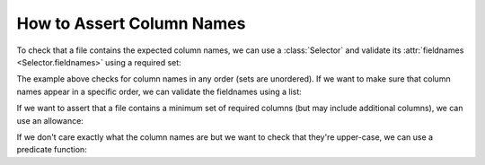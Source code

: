 
.. module:: datatest

.. meta::
    :description: How to Assert Column Names.
    :keywords: datatest, column names, columns, fieldnames


##########################
How to Assert Column Names
##########################


To check that a file contains the expected column names, we can use a
:class:`Selector` and validate its :attr:`fieldnames <Selector.fieldnames>`
using a required set:

.. tabs::

    .. group-tab:: Pytest

        .. code-block:: python
            :emphasize-lines: 13-15

            import pytest
            from datatest import validate


            @pytest.fixture(scope='module')
            @working_directory(__file__)
            def mydata():
                return Selector('mydata.csv')


            def test_columns(mydata):

                required_columns = {'A', 'B', 'C'}

                validate(mydata.fieldnames, required_columns)


    .. group-tab:: Unittest

        .. code-block:: python
            :emphasize-lines: 15-17

            import pytest
            from datatest import validate


            def setUpModule():
                global mydata
                with working_directory(__file__):
                    mydata = Selector('mydata.csv')


            class TestMyData(DataTestCase):

                def test_columns(self):

                    required_columns = {'A', 'B', 'C'}

                    self.assertValid(mydata.fieldnames, required_columns)


The example above checks for column names in any order (sets are
unordered). If we want to make sure that column names appear in a
specific order, we can validate the fieldnames using a list:

.. tabs::

    .. group-tab:: Pytest

        .. code-block:: python
            :emphasize-lines: 5

            ...

            def test_columns(mydata):

                required_columns = ['A', 'B', 'C']

                validate(mydata.fieldnames, required_columns)


    .. group-tab:: Unittest

        .. code-block:: python
            :emphasize-lines: 7

            ...

            class TestMyData(DataTestCase):

                def test_columns(self):

                    required_columns = ['A', 'B', 'C']

                    self.assertValid(mydata.fieldnames, required_columns)


If we want to assert that a file contains a minimum set of
required columns (but may include additional columns), we can
use an allowance:

.. tabs::

    .. group-tab:: Pytest

        .. code-block:: python
            :emphasize-lines: 9

            from datatest import validate, allowed

            ...

            def test_columns(mydata):

                required_columns = {'A', 'B', 'C'}

                with allowed.extra():
                    validate(mydata.fieldnames, required_columns)


    .. group-tab:: Unittest

        .. code-block:: python
            :emphasize-lines: 9

            ...

            class TestMyData(DataTestCase):

                def test_columns(self):

                    required_columns = {'A', 'B', 'C'}

                    with self.allowedExtra():
                        self.assertValid(mydata.fieldnames, required_columns)


If we don't care exactly what the column names are but we
want to check that they're upper-case, we can use a predicate
function:

.. tabs::

    .. group-tab:: Pytest

        .. code-block:: python
            :emphasize-lines: 5-6

            ...

            def test_columns(mydata):

                def uppercase(value):
                    return value.isupper()

                validate(mydata.fieldnames, uppercase)


    .. group-tab:: Unittest

        .. code-block:: python
            :emphasize-lines: 7-8

            ...

            class TestMyData(DataTestCase):

                def test_columns(self):

                    def uppercase(value):
                        return value.isupper()

                    self.assertValid(mydata.fieldnames, uppercase)

